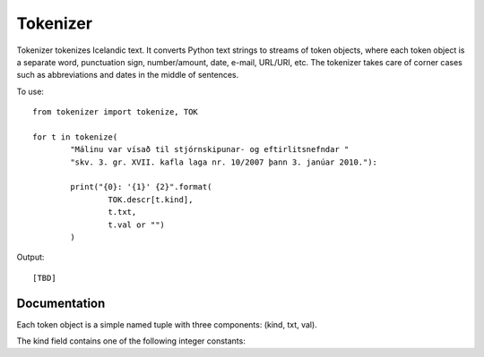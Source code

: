 ---------
Tokenizer
---------

Tokenizer tokenizes Icelandic text. It converts Python text strings
to streams of token objects, where each token object is a separate word, punctuation sign,
number/amount, date, e-mail, URL/URI, etc. The tokenizer takes care of corner cases such
as abbreviations and dates in the middle of sentences.

To use::

	from tokenizer import tokenize, TOK

	for t in tokenize(
		"Málinu var vísað til stjórnskipunar- og eftirlitsnefndar "
		"skv. 3. gr. XVII. kafla laga nr. 10/2007 þann 3. janúar 2010."):

		print("{0}: '{1}' {2}".format(
			TOK.descr[t.kind],
			t.txt,
			t.val or "")
		)

Output::

	[TBD]


Documentation
-------------

Each token object is a simple named tuple with three
components: (kind, txt, val).

The kind field contains one of the following integer constants::


